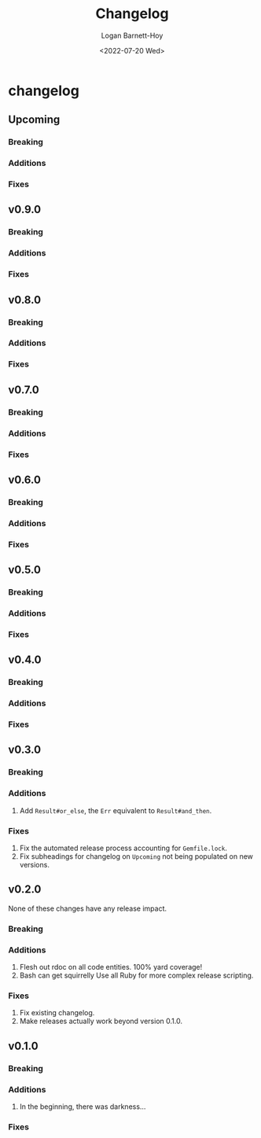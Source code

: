 #+title:     Changelog
#+author:    Logan Barnett-Hoy
#+email:     logustus@gmail.com
#+date:      <2022-07-20 Wed>
#+language:  en
#+file_tags:
#+tags:

* changelog
** Upcoming
*** Breaking
*** Additions
*** Fixes
** v0.9.0
*** Breaking
*** Additions
*** Fixes
** v0.8.0
*** Breaking
*** Additions
*** Fixes
** v0.7.0
*** Breaking
*** Additions
*** Fixes
** v0.6.0
*** Breaking
*** Additions
*** Fixes
** v0.5.0
*** Breaking
*** Additions
*** Fixes
** v0.4.0
*** Breaking
*** Additions
*** Fixes
** v0.3.0
*** Breaking
*** Additions
1. Add =Result#or_else=, the =Err= equivalent to =Result#and_then=.
*** Fixes
1. Fix the automated release process accounting for =Gemfile.lock=.
2. Fix subheadings for changelog on =Upcoming= not being populated on new
   versions.
** v0.2.0
None of these changes have any release impact.
*** Breaking
*** Additions
1. Flesh out rdoc on all code entities. 100% yard coverage!
2. Bash can get squirrelly Use all Ruby for more complex release scripting.
*** Fixes
1. Fix existing changelog.
2. Make releases actually work beyond version 0.1.0.
** v0.1.0
*** Breaking
*** Additions
1. In the beginning, there was darkness...
*** Fixes

